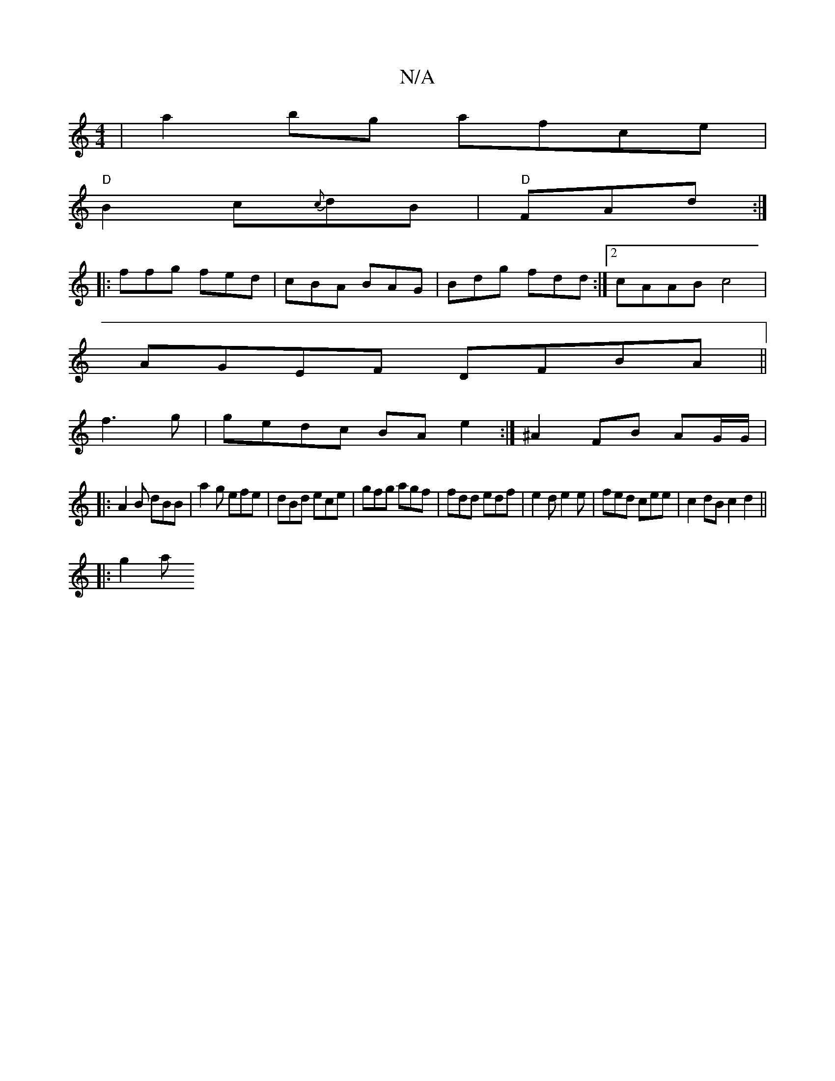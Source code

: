 X:1
T:N/A
M:4/4
R:N/A
K:Cmajor
| a2 bg afce|
"D"B2 c{c}dB|"D"FAd :| 
|:ffg fed|cBA BAG|Bdg fdd :|2 cAAB c4 |
AGEF DFBA ||
f3g|gedc BAe2:|^A2FB AG/G/|
|:
A2B dBB |a2g efe|dBd ece|gfg agf|fdd edf|e2d e2e|fed cee | c2 dB c2d2||
|: g2a